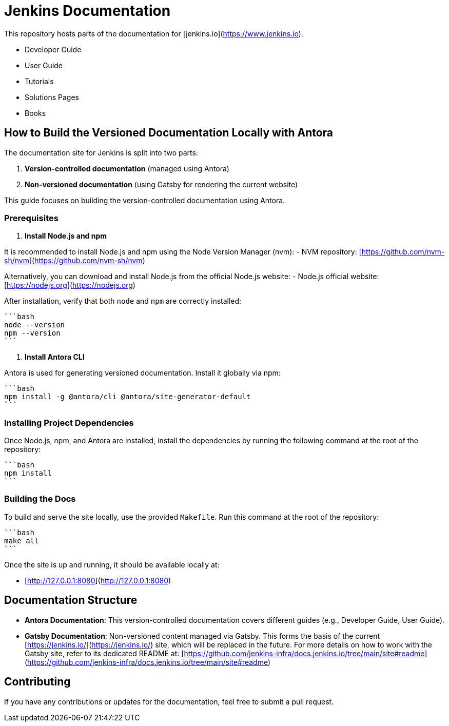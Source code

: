 # Jenkins Documentation

This repository hosts parts of the documentation for [jenkins.io](https://www.jenkins.io).

- Developer Guide
- User Guide
- Tutorials
- Solutions Pages
- Books

## How to Build the Versioned Documentation Locally with Antora

The documentation site for Jenkins is split into two parts:

1. **Version-controlled documentation** (managed using Antora)
2. **Non-versioned documentation** (using Gatsby for rendering the current website)

This guide focuses on building the version-controlled documentation using Antora.

### Prerequisites

1. **Install Node.js and npm**

It is recommended to install Node.js and npm using the Node Version Manager (nvm):
- NVM repository: [https://github.com/nvm-sh/nvm](https://github.com/nvm-sh/nvm)

Alternatively, you can download and install Node.js from the official Node.js website:
- Node.js official website: [https://nodejs.org](https://nodejs.org)

After installation, verify that both `node` and `npm` are correctly installed:

    ```bash
    node --version
    npm --version
    ```

2. **Install Antora CLI**

Antora is used for generating versioned documentation. Install it globally via npm:

    ```bash
    npm install -g @antora/cli @antora/site-generator-default
    ```

### Installing Project Dependencies

Once Node.js, npm, and Antora are installed, install the dependencies by running the following command at the root of the repository:

    ```bash
    npm install
    ```

### Building the Docs

To build and serve the site locally, use the provided `Makefile`. Run this command at the root of the repository:

    ```bash
    make all
    ```

Once the site is up and running, it should be available locally at:

- [http://127.0.0.1:8080](http://127.0.0.1:8080)

## Documentation Structure

- **Antora Documentation**: This version-controlled documentation covers different guides (e.g., Developer Guide, User Guide).
- **Gatsby Documentation**: Non-versioned content managed via Gatsby. This forms the basis of the current [https://jenkins.io/](https://jenkins.io/) site, which will be replaced in the future. For more details on how to work with the Gatsby site, refer to its dedicated README at: 
  [https://github.com/jenkins-infra/docs.jenkins.io/tree/main/site#readme](https://github.com/jenkins-infra/docs.jenkins.io/tree/main/site#readme)

## Contributing

If you have any contributions or updates for the documentation, feel free to submit a pull request.
